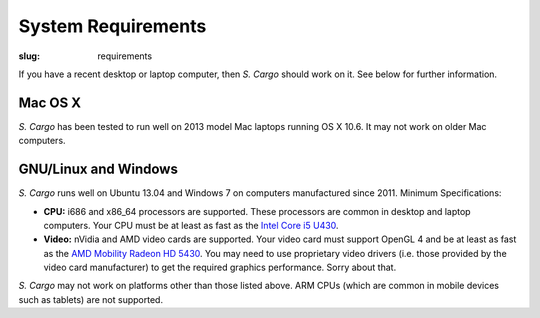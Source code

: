 System Requirements
###################

:slug: requirements


If you have a recent desktop or laptop computer, then *S. Cargo* should work on it. See below for further information.


Mac OS X
========

*S. Cargo* has been tested to run well on 2013 model Mac laptops running OS X 10.6. It may not work on older Mac computers.


GNU/Linux and Windows
=====================

*S. Cargo* runs well on Ubuntu 13.04 and Windows 7 on computers manufactured since 2011. Minimum Specifications:

- **CPU:** i686 and x86_64 processors are supported. These processors are common in desktop and laptop computers. Your CPU must be at least as fast as the `Intel Core i5 U430`_.
- **Video:** nVidia and AMD video cards are supported. Your video card must support OpenGL 4 and be at least as fast as the `AMD Mobility Radeon HD 5430`_. You may need to use proprietary video drivers (i.e. those provided by the video card manufacturer) to get the required graphics performance. Sorry about that.

*S. Cargo* may not work on platforms other than those listed above. ARM CPUs (which are common in mobile devices such as tablets) are not supported.


.. _Intel Core i5 U430: http://www.cpubenchmark.net/cpu.php?cpu=Intel+Core+i5+U+430+%40+1.20GHz&id=783
.. _AMD Mobility Radeon HD 5430: http://www.videocardbenchmark.net/gpu.php?gpu=Mobility+Radeon+HD+5430&id=515
